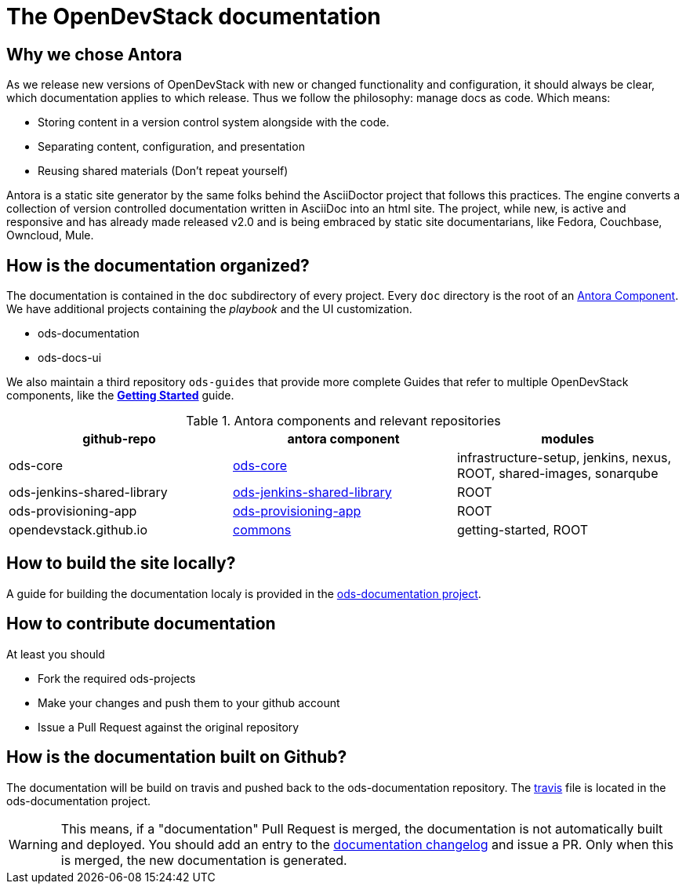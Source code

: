 = The OpenDevStack documentation

== Why we chose Antora

As we release new versions of OpenDevStack with new or changed functionality and configuration, it should always be clear, which documentation applies to which release.
Thus we follow the philosophy: manage docs as code. Which means:

* Storing content in a version control system alongside with the code.
* Separating content, configuration, and presentation
* Reusing shared materials (Don't repeat yourself)

Antora is a static site generator by the same folks behind the AsciiDoctor project that follows this practices.
The engine converts a collection of version controlled documentation written in AsciiDoc into an html site.
The project, while new, is active and responsive and has already made released v2.0 and is being embraced by static site documentarians, like Fedora, Couchbase, Owncloud, Mule.

== How is the documentation organized?

The documentation is contained in the `doc` subdirectory of every project. Every `doc` directory is the root of an https://docs.antora.org/antora/2.0/component-structure/[Antora Component].
We have additional projects containing the _playbook_ and the UI customization.

* ods-documentation
* ods-docs-ui

We also maintain a third repository `ods-guides` that provide more complete Guides that refer to multiple OpenDevStack components, like the xref:common:getting-started.adoc[*Getting Started*] guide.

.Antora components and relevant repositories
|===
|github-repo | antora component | modules

| ods-core 
| https://github.com/opendevstack/ods-core/tree/master/docs[ods-core]
| infrastructure-setup, jenkins, nexus, ROOT, shared-images, sonarqube

| ods-jenkins-shared-library
| https://github.com/opendevstack/ods-jenkins-shared-library/tree/master/docs[ods-jenkins-shared-library]
| ROOT

| ods-provisioning-app
| https://github.com/opendevstack/ods-provisioning-app/tree/master/docs[ods-provisioning-app]
| ROOT

| opendevstack.github.io
| https://github.com/opendevstack/opendevstack.github.io/tree/master/docs[commons]
| getting-started, ROOT
|===

== How to build the site locally?
A guide for building the documentation localy is provided in the https://github.com/opendevstack/ods-documentation/blob/master/README.adoc[ods-documentation project].


== How to contribute documentation

At least you should 

* Fork the required ods-projects
* Make your changes and push them to your github account
* Issue a Pull Request against the original repository

== How is the documentation built on Github?

The documentation will be build on travis and pushed back to the ods-documentation repository.
The https://github.com/opendevstack/ods-documentation/blob/master/.travis.yml[travis] file is located in the ods-documentation project.

WARNING: This means, if a "documentation" Pull Request is merged, the documentation is not automatically built and deployed. You should add an
entry to the https://github.com/opendevstack/ods-documentation/blob/master/CHANGELOG.adoc[documentation changelog] and issue a PR.
Only when this is merged, the new documentation is generated.











